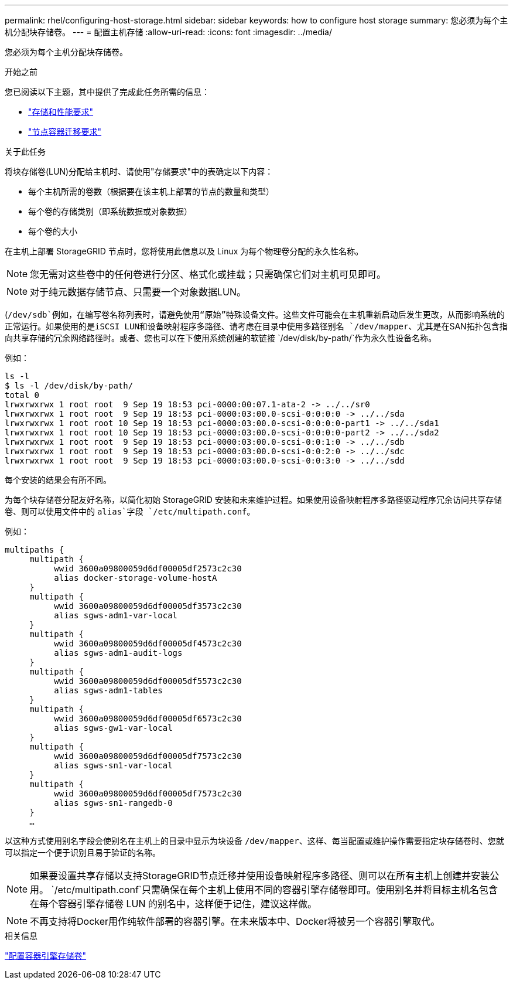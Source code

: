 ---
permalink: rhel/configuring-host-storage.html 
sidebar: sidebar 
keywords: how to configure host storage 
summary: 您必须为每个主机分配块存储卷。 
---
= 配置主机存储
:allow-uri-read: 
:icons: font
:imagesdir: ../media/


[role="lead"]
您必须为每个主机分配块存储卷。

.开始之前
您已阅读以下主题，其中提供了完成此任务所需的信息：

* link:storage-and-performance-requirements.html["存储和性能要求"]
* link:node-container-migration-requirements.html["节点容器迁移要求"]


.关于此任务
将块存储卷(LUN)分配给主机时、请使用"存储要求"中的表确定以下内容：

* 每个主机所需的卷数（根据要在该主机上部署的节点的数量和类型）
* 每个卷的存储类别（即系统数据或对象数据）
* 每个卷的大小


在主机上部署 StorageGRID 节点时，您将使用此信息以及 Linux 为每个物理卷分配的永久性名称。


NOTE: 您无需对这些卷中的任何卷进行分区、格式化或挂载；只需确保它们对主机可见即可。


NOTE: 对于纯元数据存储节点、只需要一个对象数据LUN。

(`/dev/sdb`例如，在编写卷名称列表时，请避免使用“原始”特殊设备文件。这些文件可能会在主机重新启动后发生更改，从而影响系统的正常运行。如果使用的是iSCSI LUN和设备映射程序多路径、请考虑在目录中使用多路径别名 `/dev/mapper`、尤其是在SAN拓扑包含指向共享存储的冗余网络路径时。或者、您也可以在下使用系统创建的软链接 `/dev/disk/by-path/`作为永久性设备名称。

例如：

[listing]
----
ls -l
$ ls -l /dev/disk/by-path/
total 0
lrwxrwxrwx 1 root root  9 Sep 19 18:53 pci-0000:00:07.1-ata-2 -> ../../sr0
lrwxrwxrwx 1 root root  9 Sep 19 18:53 pci-0000:03:00.0-scsi-0:0:0:0 -> ../../sda
lrwxrwxrwx 1 root root 10 Sep 19 18:53 pci-0000:03:00.0-scsi-0:0:0:0-part1 -> ../../sda1
lrwxrwxrwx 1 root root 10 Sep 19 18:53 pci-0000:03:00.0-scsi-0:0:0:0-part2 -> ../../sda2
lrwxrwxrwx 1 root root  9 Sep 19 18:53 pci-0000:03:00.0-scsi-0:0:1:0 -> ../../sdb
lrwxrwxrwx 1 root root  9 Sep 19 18:53 pci-0000:03:00.0-scsi-0:0:2:0 -> ../../sdc
lrwxrwxrwx 1 root root  9 Sep 19 18:53 pci-0000:03:00.0-scsi-0:0:3:0 -> ../../sdd
----
每个安装的结果会有所不同。

为每个块存储卷分配友好名称，以简化初始 StorageGRID 安装和未来维护过程。如果使用设备映射程序多路径驱动程序冗余访问共享存储卷、则可以使用文件中的 `alias`字段 `/etc/multipath.conf`。

例如：

[listing]
----
multipaths {
     multipath {
          wwid 3600a09800059d6df00005df2573c2c30
          alias docker-storage-volume-hostA
     }
     multipath {
          wwid 3600a09800059d6df00005df3573c2c30
          alias sgws-adm1-var-local
     }
     multipath {
          wwid 3600a09800059d6df00005df4573c2c30
          alias sgws-adm1-audit-logs
     }
     multipath {
          wwid 3600a09800059d6df00005df5573c2c30
          alias sgws-adm1-tables
     }
     multipath {
          wwid 3600a09800059d6df00005df6573c2c30
          alias sgws-gw1-var-local
     }
     multipath {
          wwid 3600a09800059d6df00005df7573c2c30
          alias sgws-sn1-var-local
     }
     multipath {
          wwid 3600a09800059d6df00005df7573c2c30
          alias sgws-sn1-rangedb-0
     }
     …
----
以这种方式使用别名字段会使别名在主机上的目录中显示为块设备 `/dev/mapper`、这样、每当配置或维护操作需要指定块存储卷时、您就可以指定一个便于识别且易于验证的名称。


NOTE: 如果要设置共享存储以支持StorageGRID节点迁移并使用设备映射程序多路径、则可以在所有主机上创建并安装公用。 `/etc/multipath.conf`只需确保在每个主机上使用不同的容器引擎存储卷即可。使用别名并将目标主机名包含在每个容器引擎存储卷 LUN 的别名中，这样便于记住，建议这样做。


NOTE: 不再支持将Docker用作纯软件部署的容器引擎。在未来版本中、Docker将被另一个容器引擎取代。

.相关信息
link:configuring-docker-storage-volume.html["配置容器引擎存储卷"]
